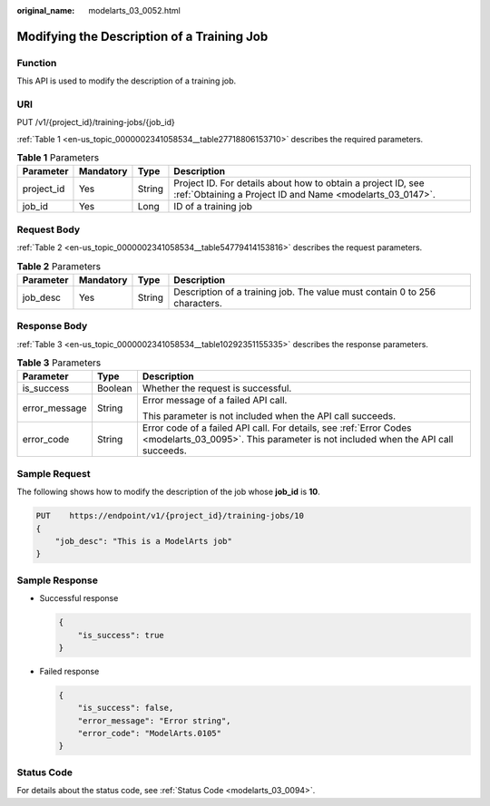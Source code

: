 :original_name: modelarts_03_0052.html

.. _modelarts_03_0052:

Modifying the Description of a Training Job
===========================================

Function
--------

This API is used to modify the description of a training job.

URI
---

PUT /v1/{project_id}/training-jobs/{job_id}

:ref:`Table 1 <en-us_topic_0000002341058534__table27718806153710>` describes the required parameters.

.. _en-us_topic_0000002341058534__table27718806153710:

.. table:: **Table 1** Parameters

   +------------+-----------+--------+---------------------------------------------------------------------------------------------------------------------------+
   | Parameter  | Mandatory | Type   | Description                                                                                                               |
   +============+===========+========+===========================================================================================================================+
   | project_id | Yes       | String | Project ID. For details about how to obtain a project ID, see :ref:`Obtaining a Project ID and Name <modelarts_03_0147>`. |
   +------------+-----------+--------+---------------------------------------------------------------------------------------------------------------------------+
   | job_id     | Yes       | Long   | ID of a training job                                                                                                      |
   +------------+-----------+--------+---------------------------------------------------------------------------------------------------------------------------+

Request Body
------------

:ref:`Table 2 <en-us_topic_0000002341058534__table54779414153816>` describes the request parameters.

.. _en-us_topic_0000002341058534__table54779414153816:

.. table:: **Table 2** Parameters

   +-----------+-----------+--------+----------------------------------------------------------------------------+
   | Parameter | Mandatory | Type   | Description                                                                |
   +===========+===========+========+============================================================================+
   | job_desc  | Yes       | String | Description of a training job. The value must contain 0 to 256 characters. |
   +-----------+-----------+--------+----------------------------------------------------------------------------+

Response Body
-------------

:ref:`Table 3 <en-us_topic_0000002341058534__table10292351155335>` describes the response parameters.

.. _en-us_topic_0000002341058534__table10292351155335:

.. table:: **Table 3** Parameters

   +-----------------------+-----------------------+------------------------------------------------------------------------------------------------------------------------------------------------------+
   | Parameter             | Type                  | Description                                                                                                                                          |
   +=======================+=======================+======================================================================================================================================================+
   | is_success            | Boolean               | Whether the request is successful.                                                                                                                   |
   +-----------------------+-----------------------+------------------------------------------------------------------------------------------------------------------------------------------------------+
   | error_message         | String                | Error message of a failed API call.                                                                                                                  |
   |                       |                       |                                                                                                                                                      |
   |                       |                       | This parameter is not included when the API call succeeds.                                                                                           |
   +-----------------------+-----------------------+------------------------------------------------------------------------------------------------------------------------------------------------------+
   | error_code            | String                | Error code of a failed API call. For details, see :ref:`Error Codes <modelarts_03_0095>`. This parameter is not included when the API call succeeds. |
   +-----------------------+-----------------------+------------------------------------------------------------------------------------------------------------------------------------------------------+

Sample Request
--------------

The following shows how to modify the description of the job whose **job_id** is **10**.

.. code-block:: text

   PUT    https://endpoint/v1/{project_id}/training-jobs/10
   {
       "job_desc": "This is a ModelArts job"
   }

Sample Response
---------------

-  Successful response

   .. code-block::

      {
          "is_success": true
      }

-  Failed response

   .. code-block::

      {
          "is_success": false,
          "error_message": "Error string",
          "error_code": "ModelArts.0105"
      }

Status Code
-----------

For details about the status code, see :ref:`Status Code <modelarts_03_0094>`.
